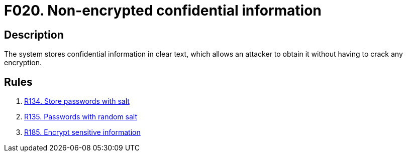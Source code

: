 :slug: findings/020/
:description: The purpose of this page is to present information about the set of findings reported by Fluid Attacks. In this case, the finding presents information about vulnerabilities arising from non-encrypted confidential information, recommendations to avoid them and related security requirements.
:keywords: Information, Sensitive, Confidential, Encryption, Cleartext, Data
:findings: yes
:type: security

= F020. Non-encrypted confidential information

== Description

The system stores confidential information in clear text,
which allows an attacker to obtain it without having to crack any encryption.

== Rules

. [[r1]] [inner]#link:/rules/134/[R134. Store passwords with salt]#

. [[r2]] [inner]#link:/rules/135/[R135. Passwords with random salt]#

. [[r3]] [inner]#link:/rules/185/[R185. Encrypt sensitive information]#
